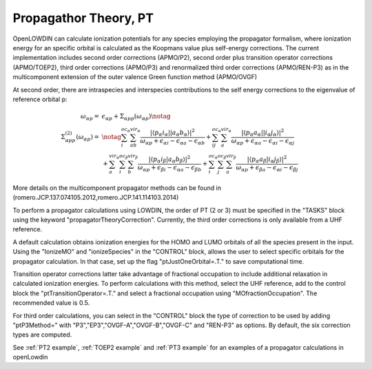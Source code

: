 .. _PT:

======================
Propagathor Theory, PT
======================

OpenLOWDIN can calculate ionization potentials for any species employing the propagator formalism, where ionization energy for an specific orbital is calculated
as the Koopmans value plus self-energy corrections.
The current implementation includes second order corrections (APMO/P2), second order plus transition operator corrections (APMO/TOEP2),
third order corrections (APMO/P3) and renormalized third order corrections (APMO/REN-P3) as in the multicomponent extension of the outer valence Green function method (APMO/OVGF)

At second order, there are intraspecies and interspecies contributions to the self energy corrections to the eigenvalue of reference orbital p:

.. math::
   \begin{align}
   \omega_{\alpha p}  = &  \epsilon_{\alpha p}+\Sigma_{\alpha pp}(\omega_{\alpha p}) \notag \\
   \Sigma_{\alpha pp}^{(2)}(\omega_{\alpha p}) = & \notag
   \sum_{i}^{oc_\alpha} \sum_{ab}^{vir_\alpha}
   \frac{| \langle p_\alpha i_\alpha||a_\alpha b_\alpha\rangle |^{2} }
   {\omega_{\alpha p}+\epsilon_{\alpha i}-\epsilon_{\alpha a}-\epsilon_{\alpha b}}
   +\sum_{ij}^{oc_\alpha} \sum_{a}^{vir_\alpha}
   \frac{| \langle p_\alpha a_\alpha||i_\alpha j_\alpha\rangle |^{2} }       
   {\omega_{\alpha p}+\epsilon_{\alpha a}-\epsilon_{\alpha i}-\epsilon_{\alpha j}} \\ & 
   +\sum_{a}^{vir_\alpha} \sum_{i}^{oc_\beta} \sum_{b}^{vir_\beta}
   \frac{| \langle p_\alpha i_\beta|a_\alpha b_\beta\rangle |^{2} }
   {\omega_{\alpha p}+\epsilon_{\beta i}-\epsilon_{\alpha a}-\epsilon_{\beta b}}
   +\sum_{i}^{oc_\alpha}\sum_{j}^{oc_\beta} \sum_{a}^{vir_\beta}
   \frac{| \langle p_\alpha a_\beta|i_\alpha j_\beta\rangle |^{2}}
   {\omega_{\alpha p}+\epsilon_{\beta a}-\epsilon_{\alpha i}-\epsilon_{\beta j}}
   \end{align}

More details on the multicomponent propagator methods can be found in (romero.JCP.137.074105.2012,romero.JCP.141.114103.2014)

To perform a propagator calculations using LOWDIN, the order of PT (2 or 3) must be specified in the "TASKS" block using the keyword "propagatorTheoryCorrection".
Currently, the third order corrections is only available from a UHF reference.

A default calculation obtains ionization energies for the HOMO and LUMO orbitals of all the species present in the input.
Using the "IonizeMO" and "ionizeSpecies" in the "CONTROL" block, allows the user to select specific orbitals for the propagator calculation. In that case, set up the flag "ptJustOneOrbital=.T." to save computational time.

Transition operator corrections latter take advantage of fractional occupation to include additional relaxation in calculated ionization energies.
To perform calculations with this method, select the UHF reference, add to the control block the "ptTransitionOperator=.T." and select a fractional occupation using "MOfractionOccupation". The recommended value is 0.5.

For third order calculations, you can select in the "CONTROL" block the type of correction to be used by adding "ptP3Method=" with "P3","EP3","OVGF-A","OVGF-B","OVGF-C" and "REN-P3" as options. By default, the six correction types are computed. 

See :ref:`PT2 example`, :ref:`TOEP2 example` and :ref:`PT3 example` for an examples of a propagator calculations in openLowdin
